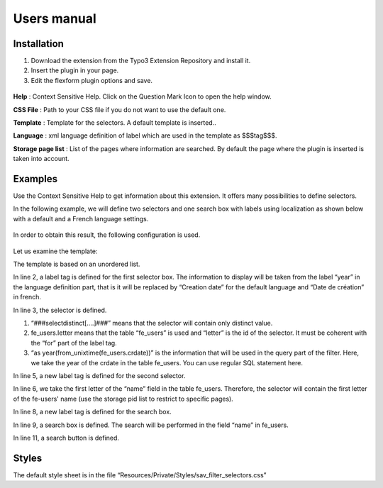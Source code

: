 .. ==================================================
.. FOR YOUR INFORMATION
.. --------------------------------------------------
.. -*- coding: utf-8 -*- with BOM.

.. ==================================================
.. DEFINE SOME TEXTROLES
.. --------------------------------------------------
.. role::   underline
.. role::   typoscript(code)
.. role::   ts(typoscript)
   :class:  typoscript
.. role::   php(code)


Users manual
============

Installation
------------

#. Download the extension from the Typo3 Extension Repository and install
   it.

#. Insert the plugin in your page.

#. Edit the flexform plugin options and save.

.. figure:: ../Images/ExtensionFlexform.png
  :alt: Configuration flexform

**Help** : Context Sensitive Help. Click on the Question Mark Icon to
open the help window.

**CSS File** : Path to your CSS file if you do not want to use the
default one.

**Template** : Template for the selectors. A default template is
inserted..

**Language** : xml language definition of label which are used in the
template as $$$tag$$$.

**Storage page list** : List of the pages where information are
searched. By default the page where the plugin is inserted is taken
into account.


Examples
--------

Use the Context Sensitive Help to get information about this
extension. It offers many possibilities to define selectors.

In the following example, we will define two selectors and one search
box with labels using localization as shown below with a default and a
French language settings.

.. figure:: ../Images/ExampleExtensionInFrontEnd.png

.. figure:: ../Images/ExampleExtensionInFrontEndInFrench.png

In order to obtain this result, the following configuration is used.

.. figure:: ../Images/ExampleExtensionFlexform.png

Let us examine the template:

.. code-block:: html
  :linenos:
 

  <ul>
    <li><label for="year">$$$year$$$</label>
      ###selectdistinct[fe_users.year as year(from_unixtime(fe_users.crdate))]###
    </li>
    <li><label for="letter">$$$letter$$$</label>
      ###selectdistinct[fe_users.letter as substring(substring_index(fe_users.name,' ',-1),1,1)]###
    </li>
    <li><label for="search">$$$search$$$</label>
      ###search[fe_users.search as fe_users.name]###
    </li>
    <li class="button">###button[search]###
    </li>
  </ul>

The template is based on an unordered list.

In line 2, a label tag is defined for the first selector box. The
information to display will be taken from the label “year” in the
language definition part, that is it will be replaced by “Creation
date” for the default language and “Date de création” in french.

In line 3, the selector is defined.

#. “###selectdistinct[....]###” means that the selector will contain only
   distinct value.

#. fe\_users.letter means that the table “fe\_users” is used and “letter”
   is the id of the selector. It must be coherent with the “for” part of
   the label tag.

#. “as year(from\_unixtime(fe\_users.crdate))” is the information that
   will be used in the query part of the filter. Here, we take the year
   of the crdate in the table fe\_users. You can use regular SQL
   statement here.

In line 5, a new label tag is defined for the second selector.

In line 6, we take the first letter of the “name” field in the table
fe\_users. Therefore, the selector will contain the first letter of
the fe-users' name (use the storage pid list to restrict to specific
pages).

In line 8, a new label tag is defined for the search box.

In line 9, a search box is defined. The search will be performed in
the field “name” in fe\_users.

In line 11, a search button is defined.


Styles
------

The default style sheet is in the file
“Resources/Private/Styles/sav\_filter\_selectors.css”

